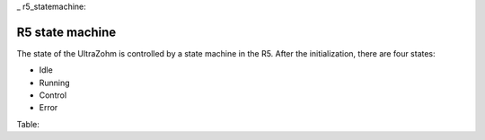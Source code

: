 _ r5_statemachine:

================
R5 state machine
================

The state of the UltraZohm is controlled by a state machine in the R5.
After the initialization, there are four states:

- Idle
- Running
- Control
- Error

Table:

.. csv-table:: table
    :file: r5_statemachine_table.csv
    :widths: 10 10 10 10 10 10 10 10 10 10 10 10
    :header-rows: 1


.. mermaid::

    stateDiagram-v2
        [*] --> Setup
        Setup --> Init_platform
        Init_platform --> Init_ip
        Init_ip --> Init_isr
        Init_isr --> Idle
        Idle --> Running: Enable System
        Running --> Control: Enable Control
        Control --> Error: Error
        Running --> Error: Error
        Idle --> Error: Error
        Error --> Idle: Reset Error
        Running --> Idle: Stop
        Control --> Idle: Stop
        state "Idle" as Idle: uz_interlockDeadtime2L_set_enable_output <br> Blink ready LED
        state "Running" as Running: Slowly blink running LED <br> uz_axigpio_enable_pwm_and_power_electronics
        state "Control" as Control: Blink running LED <br> Enable control algorithm
        state "Error" as Error: Disable power electronics
        state "Setup assertions" as Setup: Xil_AssertSetCallback <br> uz_printf("Welcome")
        state "Initialize platform" as Init_platform: Initialize_AXI_GPIO <br> uz_frontplane_button_and_led_init <br> Initialize_Timer <br> uz_SystemTime_init <br> JavaScope_initalize <br>
        state "Initialize IP-Cores" as Init_ip: uz_adcLtc2311_ip_core_init <br> uz_interlockDeadtime2L_staticAllocator_slotD1 <br> initialize_pwm_2l_on_D1 <br> PWM_3L_Initialize <br> initialize_incremental_encoder_ipcore_on_D5 <br> 
        state "Initialize Interrupt" as Init_isr: Initialize_ISR <br> AXI2TCM_on



